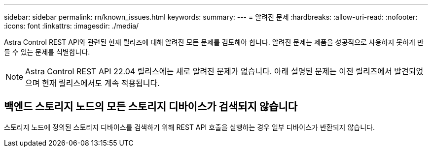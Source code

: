 ---
sidebar: sidebar 
permalink: rn/known_issues.html 
keywords:  
summary:  
---
= 알려진 문제
:hardbreaks:
:allow-uri-read: 
:nofooter: 
:icons: font
:linkattrs: 
:imagesdir: ./media/


[role="lead"]
Astra Control REST API와 관련된 현재 릴리즈에 대해 알려진 모든 문제를 검토해야 합니다. 알려진 문제는 제품을 성공적으로 사용하지 못하게 만들 수 있는 문제를 식별합니다.


NOTE: Astra Control REST API 22.04 릴리스에는 새로 알려진 문제가 없습니다. 아래 설명된 문제는 이전 릴리즈에서 발견되었으며 현재 릴리스에서도 계속 적용됩니다.



== 백엔드 스토리지 노드의 모든 스토리지 디바이스가 검색되지 않습니다

스토리지 노드에 정의된 스토리지 디바이스를 검색하기 위해 REST API 호출을 실행하는 경우 일부 디바이스가 반환되지 않습니다.
